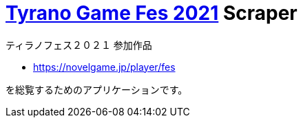 = https://novelgame.jp/fes2021/[Tyrano Game Fes 2021] Scraper

ティラノフェス２０２１ 参加作品

* https://novelgame.jp/player/fes

を総覧するためのアプリケーションです。
